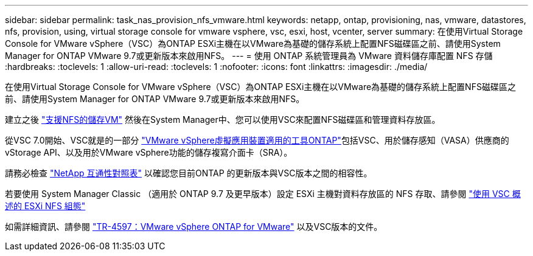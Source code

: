 ---
sidebar: sidebar 
permalink: task_nas_provision_nfs_vmware.html 
keywords: netapp, ontap, provisioning, nas, vmware, datastores, nfs, provision, using, virtual storage console for vmware vsphere, vsc, esxi, host, vcenter, server 
summary: 在使用Virtual Storage Console for VMware vSphere（VSC）為ONTAP ESXi主機在以VMware為基礎的儲存系統上配置NFS磁碟區之前、請使用System Manager for ONTAP VMware 9.7或更新版本來啟用NFS。 
---
= 使用 ONTAP 系統管理員為 VMware 資料儲存庫配置 NFS 存儲
:hardbreaks:
:toclevels: 1
:allow-uri-read: 
:toclevels: 1
:nofooter: 
:icons: font
:linkattrs: 
:imagesdir: ./media/


[role="lead"]
在使用Virtual Storage Console for VMware vSphere（VSC）為ONTAP ESXi主機在以VMware為基礎的儲存系統上配置NFS磁碟區之前、請使用System Manager for ONTAP VMware 9.7或更新版本來啟用NFS。

建立之後 link:task_nas_enable_linux_nfs.html["支援NFS的儲存VM"] 然後在System Manager中、您可以使用VSC來配置NFS磁碟區和管理資料存放區。

從VSC 7.0開始、VSC就是的一部分 https://docs.netapp.com/us-en/ontap-tools-vmware-vsphere/index.html["VMware vSphere虛擬應用裝置適用的工具ONTAP"^]包括VSC、用於儲存感知（VASA）供應商的vStorage API、以及用於VMware vSphere功能的儲存複寫介面卡（SRA）。

請務必檢查 https://imt.netapp.com/matrix/["NetApp 互通性對照表"^] 以確認您目前ONTAP 的更新版本與VSC版本之間的相容性。

若要使用 System Manager Classic （適用於 ONTAP 9.7 及更早版本）設定 ESXi 主機對資料存放區的 NFS 存取、請參閱 https://docs.netapp.com/us-en/ontap-system-manager-classic/nfs-config-esxi/index.html["使用 VSC 概述的 ESXi NFS 組態"^]

如需詳細資訊、請參閱 https://docs.netapp.com/us-en/netapp-solutions/virtualization/vsphere_ontap_ontap_for_vsphere.html["TR-4597：VMware vSphere ONTAP for VMware"^] 以及VSC版本的文件。
